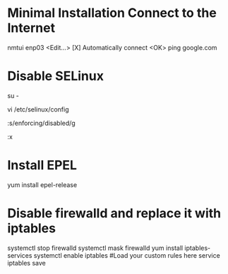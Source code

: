 * Minimal Installation Connect to the Internet
nmtui
enp03
<Edit...>
[X] Automatically connect
<OK>
ping google.com

* Disable SELinux
# Switch to root
su -
# Edit the SELinux config file
vi /etc/selinux/config
# Replace enforcing with disabled
:s/enforcing/disabled/g
# Write quit
:x

* Install EPEL
yum install epel-release

* Disable firewalld and replace it with iptables
systemctl stop firewalld
systemctl mask firewalld
yum install iptables-services
systemctl enable iptables
#Load your custom rules here
service iptables save